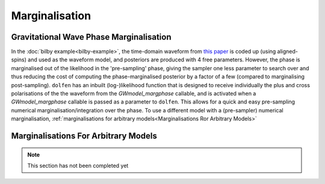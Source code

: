 ===============
Marginalisation
===============


Gravitational Wave Phase Marginalisation
----------------------------------------

In the :doc:`bilby example<bilby-example>`, the time-domain waveform from `this paper <https://arxiv.org/abs/2004.08302>`_ is coded up (using aligned-spins) and used as the waveform model, and posteriors are produced with 4 free parameters. However, the phase is marginalised out of the likelihood in the 'pre-sampling' phase, giving the sampler one less parameter to search over and thus reducing the cost of computing the phase-marginalised posterior by a factor of a few (compared to marginalising post-sampling). ``dolfen`` has an inbuilt (log-)likelihood function that is designed to receive individually the plus and cross polarisations of the the waveform from the `GWmodel_margphase` callable, and is activated when a `GWmodel_margphase` callable is passed as a parameter to ``dolfen``. This allows for a quick and easy pre-sampling numerical marginalisation/integration over the phase. To use a different model with a (pre-sampler) numerical marginalisation, :ref:`marginalisations for arbitrary models<Marginalisations Ror Arbitrary Models>`



Marginalisations For Arbitrary Models
-------------------------------------


.. note::
    This section has not been completed yet 
